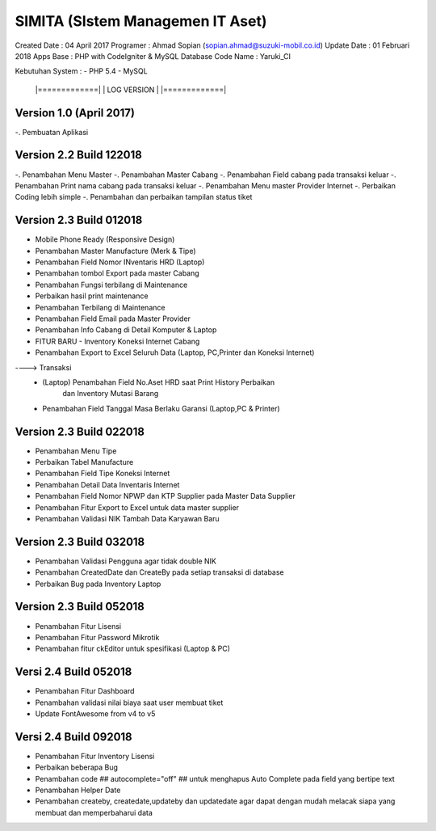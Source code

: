 SIMITA (SIstem Managemen IT Aset)
=================================
Created Date 	 : 04 April 2017
Programer 	 : Ahmad Sopian (sopian.ahmad@suzuki-mobil.co.id)
Update Date	 : 01 Februari 2018
Apps Base    	 : PHP with CodeIgniter & MySQL Database
Code Name	 : Yaruki_CI

Kebutuhan System :
- PHP 5.4
- MySQL





	|=============|
	| LOG VERSION | 
	|=============|

Version 1.0 (April 2017)
------------------------
-. Pembuatan Aplikasi

Version 2.2 Build 122018
------------------------
-. Penambahan Menu Master
-. Penambahan Master Cabang
-. Penambahan Field cabang pada transaksi keluar
-. Penambahan Print nama cabang pada transaksi keluar
-. Penambahan Menu master Provider Internet
-. Perbaikan Coding lebih simple
-. Penambahan dan perbaikan tampilan status tiket

Version 2.3 Build 012018
------------------------
- Mobile Phone Ready (Responsive Design)
- Penambahan Master Manufacture (Merk & Tipe)
- Penambahan Field Nomor INventaris HRD (Laptop)
- Penambahan tombol Export pada master Cabang
- Penambahan Fungsi terbilang di Maintenance
- Perbaikan hasil print maintenance
- Penambahan Terbilang di Maintenance
- Penambahan Field Email pada Master Provider
- Penambahan Info Cabang di Detail Komputer & Laptop
- FITUR BARU - Inventory Koneksi Internet Cabang
- Penambahan Export to Excel Seluruh Data (Laptop, PC,Printer dan Koneksi Internet)
----> Transaksi
	- (Laptop) Penambahan Field No.Aset HRD saat Print History Perbaikan
	  	   dan Inventory Mutasi Barang
	- Penambahan Field Tanggal Masa Berlaku Garansi (Laptop,PC & Printer)

Version 2.3 Build 022018
------------------------
- Penambahan Menu Tipe
- Perbaikan Tabel Manufacture
- Penambahan Field Tipe Koneksi Internet
- Penambahan Detail Data Inventaris Internet
- Penambahan Field Nomor NPWP dan KTP Supplier pada Master Data Supplier
- Penambahan Fitur Export to Excel untuk data master supplier
- Penambahan Validasi NIK Tambah Data Karyawan Baru

Version 2.3 Build 032018
------------------------
- Penambahan Validasi Pengguna agar tidak double NIK
- Penambahan CreatedDate dan CreateBy pada setiap transaksi di database
- Perbaikan Bug pada Inventory Laptop

Version 2.3 Build 052018
------------------------
- Penambahan Fitur Lisensi
- Penambahan Fitur Password Mikrotik
- Penambahan fitur ckEditor untuk spesifikasi (Laptop & PC)

Versi 2.4 Build 052018
----------------------
- Penambahan Fitur Dashboard
- Penambahan validasi nilai biaya saat user membuat tiket
- Update FontAwesome from v4 to v5

Versi 2.4 Build 092018
----------------------
- Penambahan Fitur Inventory Lisensi
- Perbaikan beberapa Bug
- Penambahan code ## autocomplete="off" ## untuk menghapus Auto Complete pada field yang bertipe text
- Penambahan Helper Date
- Penambahan createby, createdate,updateby dan updatedate agar dapat dengan mudah melacak siapa yang membuat dan memperbaharui data
